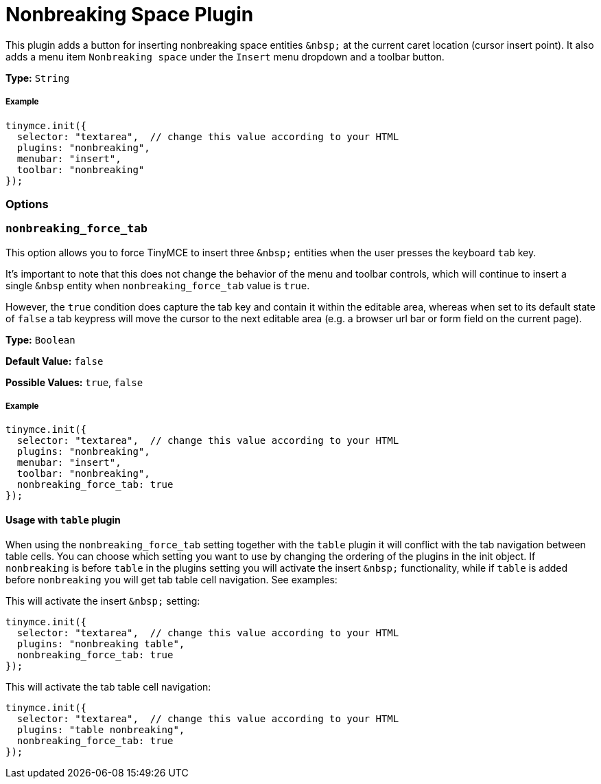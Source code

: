 :rootDir: ../
:partialsDir: {rootDir}partials/
:imagesDir: {rootDir}images/
= Nonbreaking Space Plugin
:controls: toolbar button, menu item
:description: Insert a nonbreaking space.
:keywords: nonbreaking nonbreaking_force_tab insert
:title_nav: Nonbreaking

This plugin adds a button for inserting nonbreaking space entities `+&nbsp;+` at the current caret location (cursor insert point). It also adds a menu item `Nonbreaking space` under the `Insert` menu dropdown and a toolbar button.

*Type:* `String`

[[example]]
===== Example

[source,js]
----
tinymce.init({
  selector: "textarea",  // change this value according to your HTML
  plugins: "nonbreaking",
  menubar: "insert",
  toolbar: "nonbreaking"
});
----

[[options]]
=== Options

[[nonbreaking_force_tab]]
=== `nonbreaking_force_tab`

This option allows you to force TinyMCE to insert three `+&nbsp;+` entities when the user presses the keyboard `tab` key.

It's important to note that this does not change the behavior of the menu and toolbar controls, which will continue to insert a single `&nbsp` entity when `nonbreaking_force_tab` value is `true`.

However, the `true` condition does capture the tab key and contain it within the editable area, whereas when set to its default state of `false` a tab keypress will move the cursor to the next editable area (e.g. a browser url bar or form field on the current page).

*Type:* `Boolean`

*Default Value:* `false`

*Possible Values:* `true`, `false`

===== Example

[source,js]
----
tinymce.init({
  selector: "textarea",  // change this value according to your HTML
  plugins: "nonbreaking",
  menubar: "insert",
  toolbar: "nonbreaking",
  nonbreaking_force_tab: true
});
----

[[usage-with-table-plugin]]
==== Usage with `table` plugin
anchor:usagewithtableplugin[historical anchor]

When using the `nonbreaking_force_tab` setting together with the `table` plugin it will conflict with the tab navigation between table cells. You can choose which setting you want to use by changing the ordering of the plugins in the init object. If `nonbreaking` is before `table` in the plugins setting you will activate the insert `+&nbsp;+` functionality, while if `table` is added before `nonbreaking` you will get tab table cell navigation. See examples:

This will activate the insert `+&nbsp;+` setting:

[source,js]
----
tinymce.init({
  selector: "textarea",  // change this value according to your HTML
  plugins: "nonbreaking table",
  nonbreaking_force_tab: true
});
----

This will activate the tab table cell navigation:

[source,js]
----
tinymce.init({
  selector: "textarea",  // change this value according to your HTML
  plugins: "table nonbreaking",
  nonbreaking_force_tab: true
});
----
